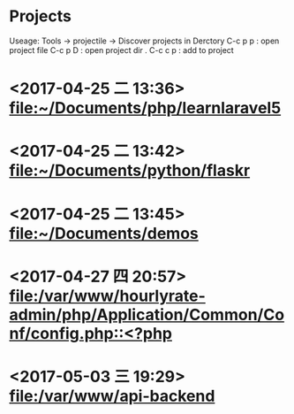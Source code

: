 * Projects
  Useage:
    Tools -> projectile -> Discover projects in Derctory
    C-c p p : open project file
    C-c p D : open project dir .
    C-c c p : add to project
* <2017-04-25 二 13:36> [[file:~/Documents/php/learnlaravel5]]
* <2017-04-25 二 13:42> [[file:~/Documents/python/flaskr]]
* <2017-04-25 二 13:45> [[file:~/Documents/demos]]
* <2017-04-27 四 20:57> [[file:/var/www/hourlyrate-admin/php/Application/Common/Conf/config.php::<?php]]
* <2017-05-03 三 19:29> [[file:/var/www/api-backend]]
